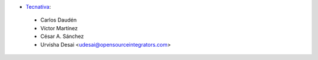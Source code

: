 * `Tecnativa <https://www.tecnativa.com>`_:

 * Carlos Daudén
 * Víctor Martínez
 * César A. Sánchez
 * Urvisha Desai <udesai@opensourceintegrators.com>
